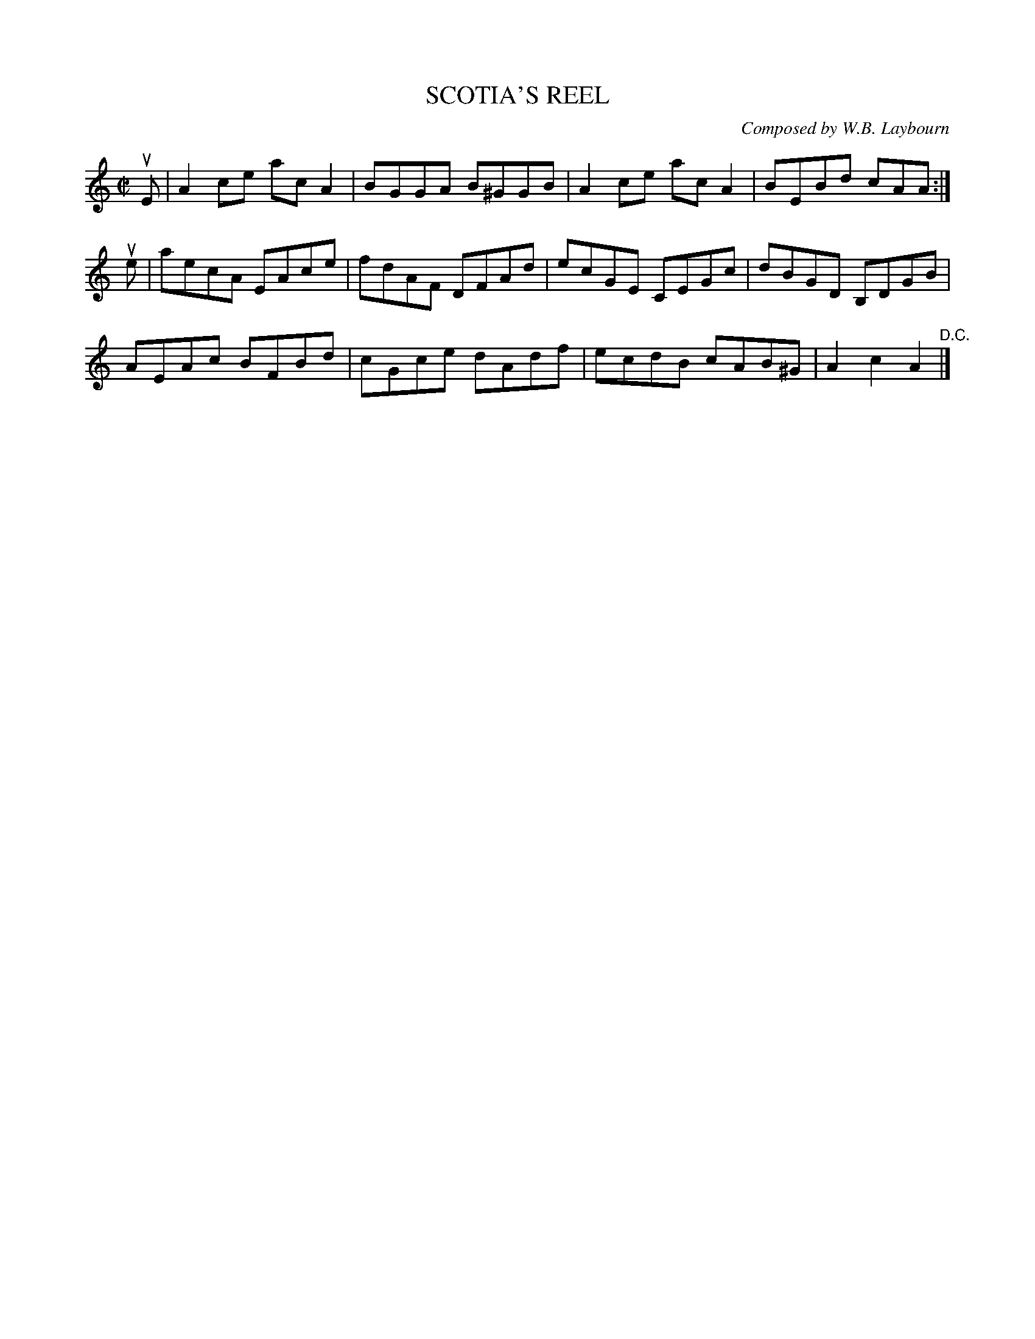 X: 32773
T: SCOTIA'S REEL
C: Composed by W.B. Laybourn
R: reel
B: K\"ohler's Violin Repository, v.3, 1885 p.277 #3
F: http://www.archive.org/details/klersviolinrepos03rugg
Z: 2012 John Chambers <jc:trillian.mit.edu>
M: C|
L: 1/8
K: Am
uE |\
A2ce acA2 | BGGA B^GGB | A2ce acA2 | BEBd cAA :|
ue |\
aecA EAce | fdAF DFAd | ecGE CEGc | dBGD B,DGB |
AEAc BFBd | cGce dAdf | ecdB cAB^G | A2c2 A2 "^D.C."|]
